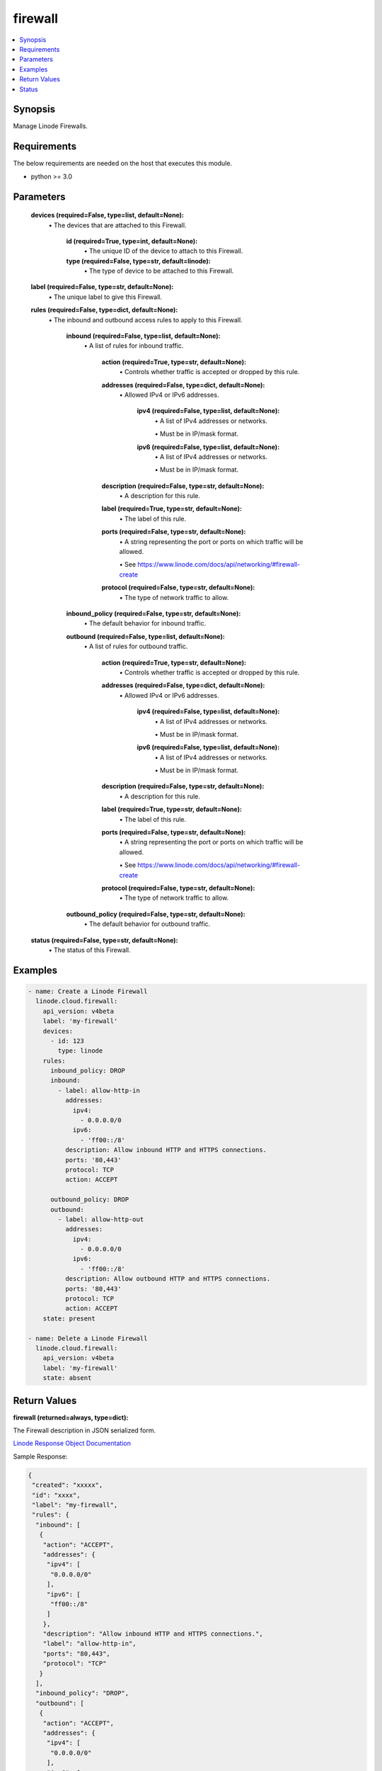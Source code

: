 .. _firewall_module:


firewall
========

.. contents::
   :local:
   :depth: 1


Synopsis
--------

Manage Linode Firewalls.



Requirements
------------
The below requirements are needed on the host that executes this module.

- python >= 3.0



Parameters
----------

  **devices (required=False, type=list, default=None):**
    \• The devices that are attached to this Firewall.


      **id (required=True, type=int, default=None):**
        \• The unique ID of the device to attach to this Firewall.


      **type (required=False, type=str, default=linode):**
        \• The type of device to be attached to this Firewall.



  **label (required=False, type=str, default=None):**
    \• The unique label to give this Firewall.


  **rules (required=False, type=dict, default=None):**
    \• The inbound and outbound access rules to apply to this Firewall.


      **inbound (required=False, type=list, default=None):**
        \• A list of rules for inbound traffic.


          **action (required=True, type=str, default=None):**
            \• Controls whether traffic is accepted or dropped by this rule.


          **addresses (required=False, type=dict, default=None):**
            \• Allowed IPv4 or IPv6 addresses.


              **ipv4 (required=False, type=list, default=None):**
                \• A list of IPv4 addresses or networks.

                \• Must be in IP/mask format.


              **ipv6 (required=False, type=list, default=None):**
                \• A list of IPv4 addresses or networks.

                \• Must be in IP/mask format.



          **description (required=False, type=str, default=None):**
            \• A description for this rule.


          **label (required=True, type=str, default=None):**
            \• The label of this rule.


          **ports (required=False, type=str, default=None):**
            \• A string representing the port or ports on which traffic will be allowed.

            \• See https://www.linode.com/docs/api/networking/#firewall-create


          **protocol (required=False, type=str, default=None):**
            \• The type of network traffic to allow.



      **inbound_policy (required=False, type=str, default=None):**
        \• The default behavior for inbound traffic.


      **outbound (required=False, type=list, default=None):**
        \• A list of rules for outbound traffic.


          **action (required=True, type=str, default=None):**
            \• Controls whether traffic is accepted or dropped by this rule.


          **addresses (required=False, type=dict, default=None):**
            \• Allowed IPv4 or IPv6 addresses.


              **ipv4 (required=False, type=list, default=None):**
                \• A list of IPv4 addresses or networks.

                \• Must be in IP/mask format.


              **ipv6 (required=False, type=list, default=None):**
                \• A list of IPv4 addresses or networks.

                \• Must be in IP/mask format.



          **description (required=False, type=str, default=None):**
            \• A description for this rule.


          **label (required=True, type=str, default=None):**
            \• The label of this rule.


          **ports (required=False, type=str, default=None):**
            \• A string representing the port or ports on which traffic will be allowed.

            \• See https://www.linode.com/docs/api/networking/#firewall-create


          **protocol (required=False, type=str, default=None):**
            \• The type of network traffic to allow.



      **outbound_policy (required=False, type=str, default=None):**
        \• The default behavior for outbound traffic.



  **status (required=False, type=str, default=None):**
    \• The status of this Firewall.







Examples
--------

.. code-block:: yaml+jinja

    
    - name: Create a Linode Firewall
      linode.cloud.firewall:
        api_version: v4beta
        label: 'my-firewall'
        devices:
          - id: 123
            type: linode
        rules:
          inbound_policy: DROP
          inbound:
            - label: allow-http-in
              addresses:
                ipv4:
                  - 0.0.0.0/0
                ipv6:
                  - 'ff00::/8'
              description: Allow inbound HTTP and HTTPS connections.
              ports: '80,443'
              protocol: TCP
              action: ACCEPT

          outbound_policy: DROP
          outbound:
            - label: allow-http-out
              addresses:
                ipv4:
                  - 0.0.0.0/0
                ipv6:
                  - 'ff00::/8'
              description: Allow outbound HTTP and HTTPS connections.
              ports: '80,443'
              protocol: TCP
              action: ACCEPT
        state: present
        
    - name: Delete a Linode Firewall
      linode.cloud.firewall:
        api_version: v4beta
        label: 'my-firewall'
        state: absent




Return Values
-------------

**firewall (returned=always, type=dict):**

The Firewall description in JSON serialized form.

`Linode Response Object Documentation <https://www.linode.com/docs/api/networking/#firewall-view>`_

Sample Response:

.. code-block:: JSON

    {
     "created": "xxxxx",
     "id": "xxxx",
     "label": "my-firewall",
     "rules": {
      "inbound": [
       {
        "action": "ACCEPT",
        "addresses": {
         "ipv4": [
          "0.0.0.0/0"
         ],
         "ipv6": [
          "ff00::/8"
         ]
        },
        "description": "Allow inbound HTTP and HTTPS connections.",
        "label": "allow-http-in",
        "ports": "80,443",
        "protocol": "TCP"
       }
      ],
      "inbound_policy": "DROP",
      "outbound": [
       {
        "action": "ACCEPT",
        "addresses": {
         "ipv4": [
          "0.0.0.0/0"
         ],
         "ipv6": [
          "ff00::/8"
         ]
        },
        "description": "Allow outbound HTTP and HTTPS connections.",
        "label": "allow-http-out",
        "ports": "80,443",
        "protocol": "TCP"
       }
      ],
      "outbound_policy": "DROP"
     },
     "status": "enabled",
     "updated": "xxxxx"
    }


**devices (returned=always, type=list):**

A list of Firewall devices JSON serialized form.

`Linode Response Object Documentation <https://www.linode.com/docs/api/networking/#firewall-device-view>`_

Sample Response:

.. code-block:: JSON

    [
     {
      "created": "xxxxxx",
      "entity": {
       "id": "xxxxxx",
       "label": "my-device",
       "type": "linode",
       "url": "/v4/linode/instances/xxxxxx"
      },
      "id": "xxxxxx",
      "updated": "xxxxxx"
     }
    ]





Status
------




- This module is maintained by Linode.



Authors
~~~~~~~

- Luke Murphy (@decentral1se)
- Charles Kenney (@charliekenney23)
- Phillip Campbell (@phillc)
- Lena Garber (@lbgarber)

